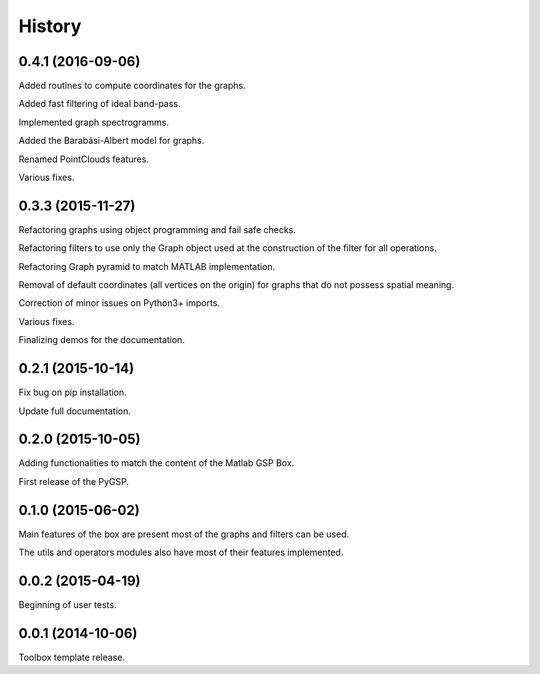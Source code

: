 .. :changelog:

=======
History
=======

0.4.1 (2016-09-06)
-----------------
Added routines to compute coordinates for the graphs.

Added fast filtering of ideal band-pass.

Implemented graph spectrogramms.

Added the Barabási-Albert model for graphs.

Renamed PointClouds features.

Various fixes.


0.3.3 (2015-11-27)
------------------

Refactoring graphs using object programming and fail safe checks.

Refactoring filters to use only the Graph object used at the construction of the filter for all operations.

Refactoring Graph pyramid to match MATLAB implementation.

Removal of default coordinates (all vertices on the origin) for graphs that do not possess spatial meaning.

Correction of minor issues on Python3+ imports.

Various fixes.

Finalizing demos for the documentation.


0.2.1 (2015-10-14)
------------------

Fix bug on pip installation.

Update full documentation.


0.2.0 (2015-10-05)
------------------

Adding functionalities to match the content of the Matlab GSP Box.

First release of the PyGSP.


0.1.0 (2015-06-02)
------------------

Main features of the box are present most of the graphs and filters can be used.

The utils and operators modules also have most of their features implemented.


0.0.2 (2015-04-19)
------------------

Beginning of user tests.


0.0.1 (2014-10-06)
------------------

Toolbox template release.
